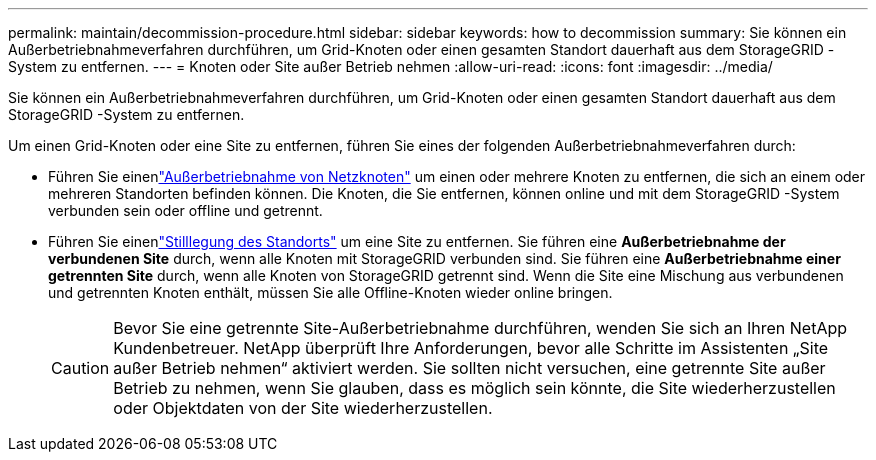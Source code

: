 ---
permalink: maintain/decommission-procedure.html 
sidebar: sidebar 
keywords: how to decommission 
summary: Sie können ein Außerbetriebnahmeverfahren durchführen, um Grid-Knoten oder einen gesamten Standort dauerhaft aus dem StorageGRID -System zu entfernen. 
---
= Knoten oder Site außer Betrieb nehmen
:allow-uri-read: 
:icons: font
:imagesdir: ../media/


[role="lead"]
Sie können ein Außerbetriebnahmeverfahren durchführen, um Grid-Knoten oder einen gesamten Standort dauerhaft aus dem StorageGRID -System zu entfernen.

Um einen Grid-Knoten oder eine Site zu entfernen, führen Sie eines der folgenden Außerbetriebnahmeverfahren durch:

* Führen Sie einenlink:grid-node-decommissioning.html["Außerbetriebnahme von Netzknoten"] um einen oder mehrere Knoten zu entfernen, die sich an einem oder mehreren Standorten befinden können.  Die Knoten, die Sie entfernen, können online und mit dem StorageGRID -System verbunden sein oder offline und getrennt.
* Führen Sie einenlink:considerations-for-removing-site.html["Stilllegung des Standorts"] um eine Site zu entfernen.  Sie führen eine *Außerbetriebnahme der verbundenen Site* durch, wenn alle Knoten mit StorageGRID verbunden sind.  Sie führen eine *Außerbetriebnahme einer getrennten Site* durch, wenn alle Knoten von StorageGRID getrennt sind.  Wenn die Site eine Mischung aus verbundenen und getrennten Knoten enthält, müssen Sie alle Offline-Knoten wieder online bringen.
+

CAUTION: Bevor Sie eine getrennte Site-Außerbetriebnahme durchführen, wenden Sie sich an Ihren NetApp Kundenbetreuer.  NetApp überprüft Ihre Anforderungen, bevor alle Schritte im Assistenten „Site außer Betrieb nehmen“ aktiviert werden.  Sie sollten nicht versuchen, eine getrennte Site außer Betrieb zu nehmen, wenn Sie glauben, dass es möglich sein könnte, die Site wiederherzustellen oder Objektdaten von der Site wiederherzustellen.


